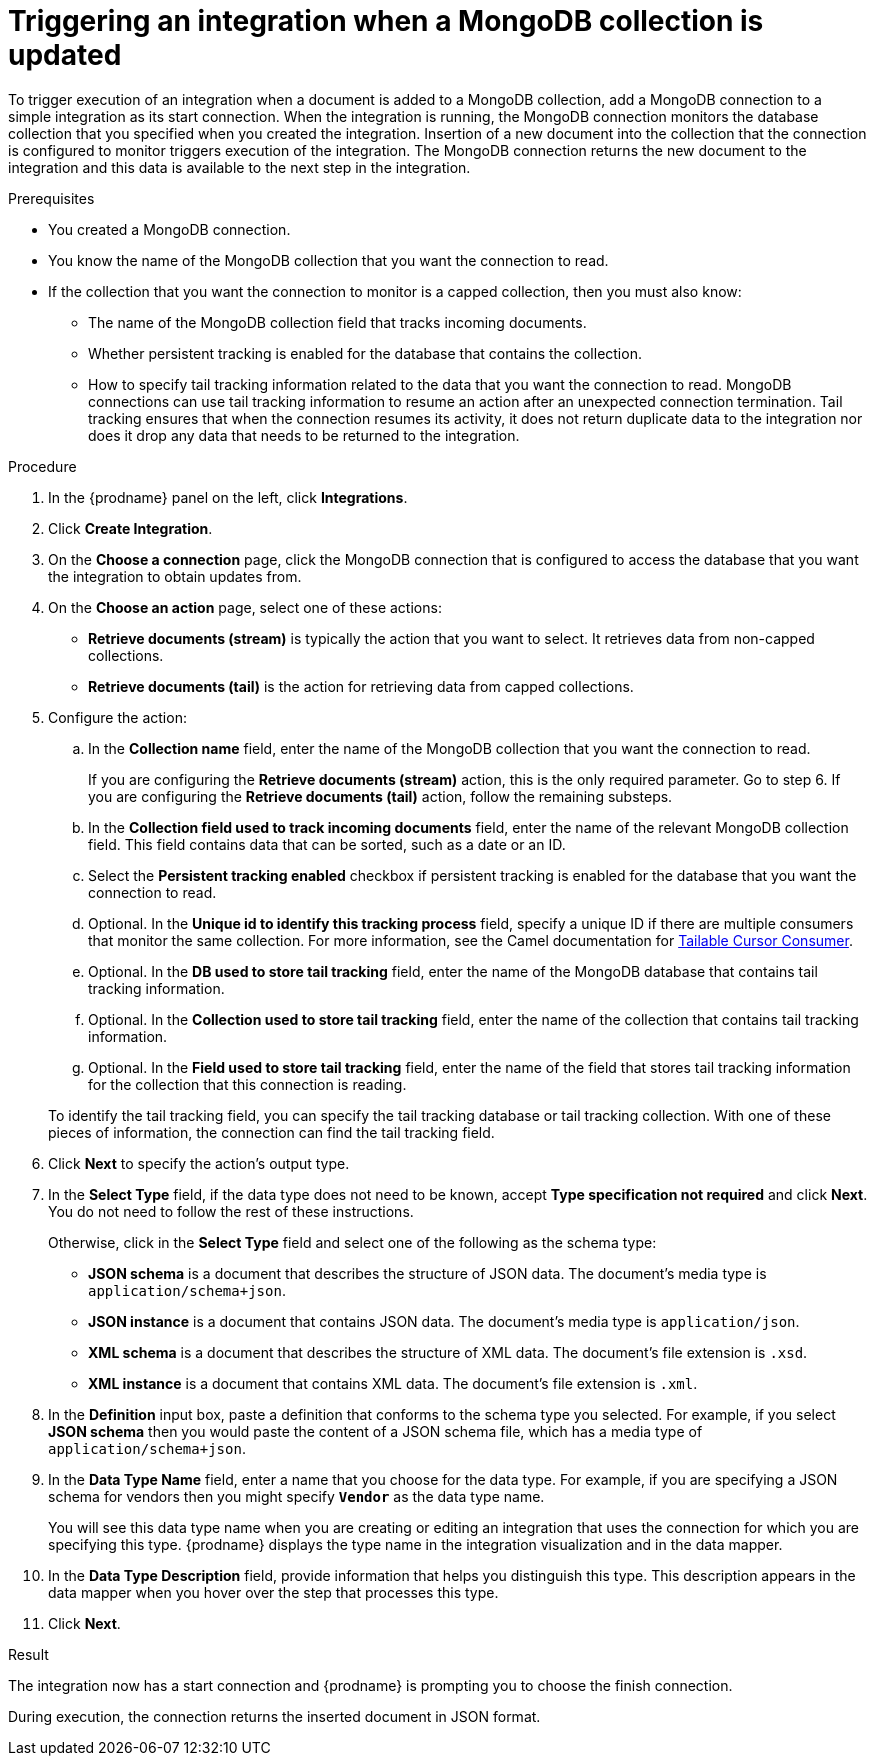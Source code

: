 // This module is included in the following assemblies:
// as_connecting-to-odata.adoc

[id='adding-mongodb-connections-read_{context}']
= Triggering an integration when a MongoDB collection is updated

To trigger execution of an integration when a document is added to a 
MongoDB collection, add a MongoDB connection to a simple integration as its start 
connection. When the integration is running, the MongoDB connection
monitors the database collection that you specified when you created the 
integration. Insertion of a new document
into the collection that the connection is configured to monitor 
triggers execution of the integration. The MongoDB connection 
returns the new document to the integration and this data is available
to the next step in the integration. 

.Prerequisites
* You created a MongoDB connection. 
* You know the name of the MongoDB collection
that you want the connection to read.
* If the collection that you want the connection to monitor is a capped
collection, then you must also know: 
** The name of the MongoDB collection field that tracks incoming documents. 
** Whether persistent tracking is enabled for the database that
contains the collection.
** How to specify tail tracking information related to the data 
that you want the connection to read. MongoDB connections can use tail
tracking information to resume an action after an unexpected connection 
termination. Tail tracking ensures that when the connection resumes its
activity, it does not return duplicate data to the integration nor does it
drop any data that needs to be returned to the integration. 

.Procedure

. In the {prodname} panel on the left, click *Integrations*.
. Click *Create Integration*.
. On the *Choose a connection* page, click the MongoDB connection that
is configured to access the database that you want the integration 
to obtain updates from. 
. On the *Choose an action* page, select one of these actions:
+ 
* *Retrieve documents (stream)* is typically the action that you want 
to select. It retrieves data from non-capped collections. 
* *Retrieve documents (tail)* is the action for retrieving data from 
capped collections. 

. Configure the action: 
.. In the *Collection name* field, enter the name of the MongoDB 
collection that you want the connection to read. 
+
If you are configuring the *Retrieve documents (stream)* action, 
this is the only required parameter. Go to step 6. If you are
configuring the *Retrieve documents (tail)* action, follow the 
remaining substeps.
.. In the *Collection field used to track incoming documents* field, 
enter the name of the relevant MongoDB collection field.
This field contains data that can be sorted, such as a date or an ID. 
.. Select the *Persistent tracking enabled* checkbox if persistent 
tracking is enabled for the database that you want the connection 
to read. 
.. Optional. In the *Unique id to identify this tracking process* field, 
specify a unique ID if there are multiple consumers that monitor the same 
collection. For more information, see the Camel documentation for 
link:https://camel.apache.org/components/latest/mongodb-component.html#_tailable_cursor_consumer[Tailable Cursor Consumer].
.. Optional. In the *DB used to store tail tracking* field, enter 
the name of the MongoDB database that contains tail tracking information. 
.. Optional. In the *Collection used to store tail tracking* field, enter
the name of the collection that contains tail tracking information. 
.. Optional. In the *Field used to store tail tracking* field, enter the name of 
the field that stores tail tracking information for the collection that this
connection is reading.  

+
To identify the tail tracking field, you can specify the tail tracking database
or tail tracking collection. With one of these pieces of information, the connection can
find the tail tracking field. 

. Click *Next* to specify the action's output type. 

. In the *Select Type* field, if the data type does not need to be known, 
accept *Type specification not required* 
and click *Next*. You do not need to follow the rest of these
instructions. 
+
Otherwise, click in the *Select Type* field and select one of the following as the schema type:
+
* *JSON schema* is a document that describes the structure of JSON data.
The document's media type is `application/schema+json`. 
* *JSON instance* is a document that contains JSON data. The document's 
media type is `application/json`. 
* *XML schema* is a document that describes the structure of XML data.
The document's file extension is `.xsd`.
* *XML instance* is a document that contains XML data. The
document's file extension is `.xml`. 

. In the *Definition* input box, paste a definition that conforms to the
schema type you selected. 
For example, if you select *JSON schema* then you would paste the content of
a JSON schema file, which has a media type of `application/schema+json`.

. In the *Data Type Name* field, enter a name that you choose for the
data type. For example, if you are specifying a JSON schema for
vendors then you might specify `*Vendor*` as the data type name. 
+
You will see this data type name when you are creating 
or editing an integration that uses the connection
for which you are specifying this type. {prodname} displays the type name
in the integration visualization and in the data mapper. 

. In the *Data Type Description* field, provide information that helps you
distinguish this type. This description appears in the data mapper when 
you hover over the step that processes this type. 
. Click *Next*. 

.Result
The integration now has a start connection and {prodname} is prompting
you to choose the finish connection. 

During execution, the connection returns the inserted document in 
JSON format. 
